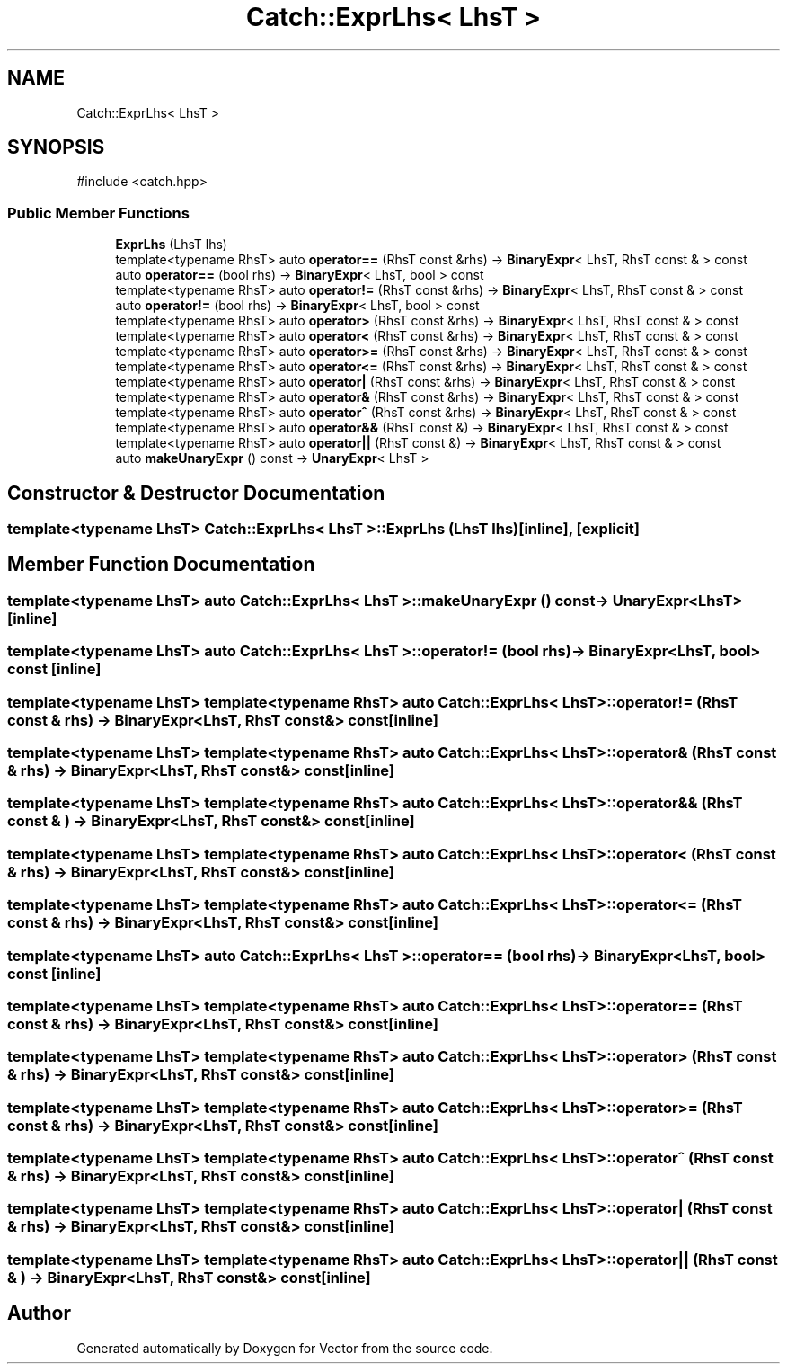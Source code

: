 .TH "Catch::ExprLhs< LhsT >" 3 "Version v3.0" "Vector" \" -*- nroff -*-
.ad l
.nh
.SH NAME
Catch::ExprLhs< LhsT >
.SH SYNOPSIS
.br
.PP
.PP
\fR#include <catch\&.hpp>\fP
.SS "Public Member Functions"

.in +1c
.ti -1c
.RI "\fBExprLhs\fP (LhsT lhs)"
.br
.ti -1c
.RI "template<typename RhsT> auto \fBoperator==\fP (RhsT const &rhs) \-> \fBBinaryExpr\fP< LhsT, RhsT const & > const"
.br
.ti -1c
.RI "auto \fBoperator==\fP (bool rhs) \-> \fBBinaryExpr\fP< LhsT, bool > const"
.br
.ti -1c
.RI "template<typename RhsT> auto \fBoperator!=\fP (RhsT const &rhs) \-> \fBBinaryExpr\fP< LhsT, RhsT const & > const"
.br
.ti -1c
.RI "auto \fBoperator!=\fP (bool rhs) \-> \fBBinaryExpr\fP< LhsT, bool > const"
.br
.ti -1c
.RI "template<typename RhsT> auto \fBoperator>\fP (RhsT const &rhs) \-> \fBBinaryExpr\fP< LhsT, RhsT const & > const"
.br
.ti -1c
.RI "template<typename RhsT> auto \fBoperator<\fP (RhsT const &rhs) \-> \fBBinaryExpr\fP< LhsT, RhsT const & > const"
.br
.ti -1c
.RI "template<typename RhsT> auto \fBoperator>=\fP (RhsT const &rhs) \-> \fBBinaryExpr\fP< LhsT, RhsT const & > const"
.br
.ti -1c
.RI "template<typename RhsT> auto \fBoperator<=\fP (RhsT const &rhs) \-> \fBBinaryExpr\fP< LhsT, RhsT const & > const"
.br
.ti -1c
.RI "template<typename RhsT> auto \fBoperator|\fP (RhsT const &rhs) \-> \fBBinaryExpr\fP< LhsT, RhsT const & > const"
.br
.ti -1c
.RI "template<typename RhsT> auto \fBoperator&\fP (RhsT const &rhs) \-> \fBBinaryExpr\fP< LhsT, RhsT const & > const"
.br
.ti -1c
.RI "template<typename RhsT> auto \fBoperator^\fP (RhsT const &rhs) \-> \fBBinaryExpr\fP< LhsT, RhsT const & > const"
.br
.ti -1c
.RI "template<typename RhsT> auto \fBoperator&&\fP (RhsT const &) \-> \fBBinaryExpr\fP< LhsT, RhsT const & > const"
.br
.ti -1c
.RI "template<typename RhsT> auto \fBoperator||\fP (RhsT const &) \-> \fBBinaryExpr\fP< LhsT, RhsT const & > const"
.br
.ti -1c
.RI "auto \fBmakeUnaryExpr\fP () const \-> \fBUnaryExpr\fP< LhsT >"
.br
.in -1c
.SH "Constructor & Destructor Documentation"
.PP 
.SS "template<typename LhsT> \fBCatch::ExprLhs\fP< LhsT >::ExprLhs (LhsT lhs)\fR [inline]\fP, \fR [explicit]\fP"

.SH "Member Function Documentation"
.PP 
.SS "template<typename LhsT> auto \fBCatch::ExprLhs\fP< LhsT >::makeUnaryExpr () const \-> \fBUnaryExpr\fP<LhsT> \fR [inline]\fP"

.SS "template<typename LhsT> auto \fBCatch::ExprLhs\fP< LhsT >::operator!= (bool rhs) \-> \fBBinaryExpr\fP<LhsT, bool> const \fR [inline]\fP"

.SS "template<typename LhsT> template<typename RhsT> auto \fBCatch::ExprLhs\fP< LhsT >::operator!= (RhsT const & rhs) \-> \fBBinaryExpr\fP<LhsT, RhsT const&> const \fR [inline]\fP"

.SS "template<typename LhsT> template<typename RhsT> auto \fBCatch::ExprLhs\fP< LhsT >::operator& (RhsT const & rhs) \-> \fBBinaryExpr\fP<LhsT, RhsT const&> const \fR [inline]\fP"

.SS "template<typename LhsT> template<typename RhsT> auto \fBCatch::ExprLhs\fP< LhsT >::operator&& (RhsT const & ) \-> \fBBinaryExpr\fP<LhsT, RhsT const&> const \fR [inline]\fP"

.SS "template<typename LhsT> template<typename RhsT> auto \fBCatch::ExprLhs\fP< LhsT >::operator< (RhsT const & rhs) \-> \fBBinaryExpr\fP<LhsT, RhsT const&> const \fR [inline]\fP"

.SS "template<typename LhsT> template<typename RhsT> auto \fBCatch::ExprLhs\fP< LhsT >::operator<= (RhsT const & rhs) \-> \fBBinaryExpr\fP<LhsT, RhsT const&> const \fR [inline]\fP"

.SS "template<typename LhsT> auto \fBCatch::ExprLhs\fP< LhsT >::operator== (bool rhs) \-> \fBBinaryExpr\fP<LhsT, bool> const \fR [inline]\fP"

.SS "template<typename LhsT> template<typename RhsT> auto \fBCatch::ExprLhs\fP< LhsT >::operator== (RhsT const & rhs) \-> \fBBinaryExpr\fP<LhsT, RhsT const&> const \fR [inline]\fP"

.SS "template<typename LhsT> template<typename RhsT> auto \fBCatch::ExprLhs\fP< LhsT >::operator> (RhsT const & rhs) \-> \fBBinaryExpr\fP<LhsT, RhsT const&> const \fR [inline]\fP"

.SS "template<typename LhsT> template<typename RhsT> auto \fBCatch::ExprLhs\fP< LhsT >::operator>= (RhsT const & rhs) \-> \fBBinaryExpr\fP<LhsT, RhsT const&> const \fR [inline]\fP"

.SS "template<typename LhsT> template<typename RhsT> auto \fBCatch::ExprLhs\fP< LhsT >::operator^ (RhsT const & rhs) \-> \fBBinaryExpr\fP<LhsT, RhsT const&> const \fR [inline]\fP"

.SS "template<typename LhsT> template<typename RhsT> auto \fBCatch::ExprLhs\fP< LhsT >::operator| (RhsT const & rhs) \-> \fBBinaryExpr\fP<LhsT, RhsT const&> const \fR [inline]\fP"

.SS "template<typename LhsT> template<typename RhsT> auto \fBCatch::ExprLhs\fP< LhsT >::operator|| (RhsT const & ) \-> \fBBinaryExpr\fP<LhsT, RhsT const&> const \fR [inline]\fP"


.SH "Author"
.PP 
Generated automatically by Doxygen for Vector from the source code\&.
